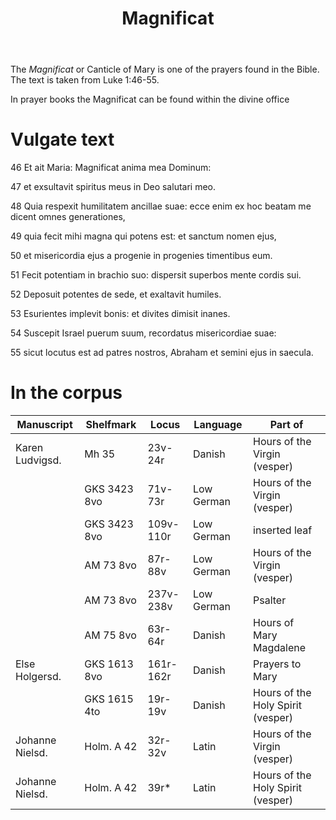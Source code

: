 #+TITLE: Magnificat

The /Magnificat/ or Canticle of Mary is one of the prayers found in the Bible. The text is taken from Luke 1:46-55.

In prayer books the Magnificat can be found within the divine office

* Vulgate text
46 Et ait Maria: Magnificat anima mea Dominum:

47 et exsultavit spiritus meus in Deo salutari meo.

48 Quia respexit humilitatem ancillae suae: ecce enim ex hoc beatam me dicent omnes generationes,

49 quia fecit mihi magna qui potens est: et sanctum nomen ejus,

50 et misericordia ejus a progenie in progenies timentibus eum.

51 Fecit potentiam in brachio suo: dispersit superbos mente cordis sui.

52 Deposuit potentes de sede, et exaltavit humiles.

53 Esurientes implevit bonis: et divites dimisit inanes.

54 Suscepit Israel puerum suum, recordatus misericordiae suae:

55 sicut locutus est ad patres nostros, Abraham et semini ejus in saecula.

* In the corpus

|-----------------+--------------+-----------+------------+-----------------------------------|
| Manuscript      | Shelfmark    | Locus     | Language   | Part of                           |
|-----------------+--------------+-----------+------------+-----------------------------------|
| Karen Ludvigsd. | Mh 35        | 23v-24r   | Danish     | Hours of the Virgin (vesper)      |
|                 | GKS 3423 8vo | 71v-73r   | Low German | Hours of the Virgin (vesper)      |
|                 | GKS 3423 8vo | 109v-110r | Low German | inserted leaf                     |
|                 | AM 73 8vo    | 87r-88v   | Low German | Hours of the Virgin (vesper)      |
|                 | AM 73 8vo    | 237v-238v | Low German | Psalter                           |
|                 | AM 75 8vo    | 63r-64r   | Danish     | Hours of Mary Magdalene           |
| Else Holgersd.  | GKS 1613 8vo | 161r-162r | Danish     | Prayers to Mary                   |
|                 | GKS 1615 4to | 19r-19v   | Danish     | Hours of the Holy Spirit (vesper) |
| Johanne Nielsd. | Holm. A 42   | 32r-32v   | Latin      | Hours of the Virgin (vesper)      |
| Johanne Nielsd. | Holm. A 42   | 39r*      | Latin      | Hours of the Holy Spirit (vesper) |
|-----------------+--------------+-----------+------------+-----------------------------------|
